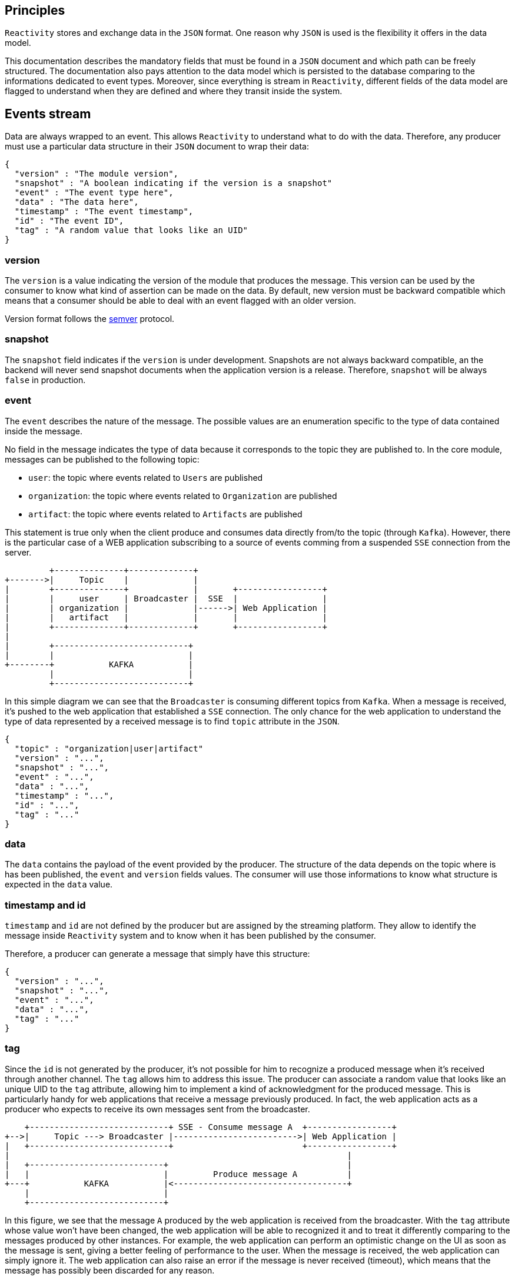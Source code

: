 == Principles

`Reactivity` stores and exchange data in the `JSON` format.
One reason why `JSON` is used is the flexibility it offers in the data model.

This documentation describes the mandatory fields that must be found in a `JSON` document and which path can be freely structured.
The documentation also pays attention to the data model which is persisted to the database comparing to the informations dedicated to event types.
Moreover, since everything is stream in `Reactivity`, different fields of the data model are flagged to understand when they are defined and where they transit inside the system.

== Events stream

Data are always wrapped to an event.
This allows `Reactivity` to understand what to do with the data.
Therefore, any producer must use a particular data structure in their `JSON` document to wrap their data:

    {
		    "version" : "The module version",
		    "snapshot" : "A boolean indicating if the version is a snapshot"
		    "event" : "The event type here",
		    "data" : "The data here",
		    "timestamp" : "The event timestamp",
		    "id" : "The event ID",
		    "tag" : "A random value that looks like an UID"
    }
	
=== version

The `version` is a value indicating the version of the module that produces the message.
This version can be used by the consumer to know what kind of assertion can be made on the data.
By default, new version must be backward compatible which means that a consumer should be able to deal with an event flagged with an older version.

Version format follows the http://semver.org[semver] protocol.

=== snapshot

The `snapshot` field indicates if the `version` is under development.
Snapshots are not always backward compatible, an the backend will never send snapshot documents when the application version is a release.
Therefore, `snapshot` will be always `false` in production.

=== event 

The `event` describes the nature of the message.
The possible values are an enumeration specific to the type of data contained inside the message.

No field in the message indicates the type of data because it corresponds to the topic they are published to.
In the core module, messages can be published to the following topic:

* `user`: the topic where events related to `Users` are published
* `organization`: the topic where events related to `Organization` are published  
* `artifact`: the topic where events related to `Artifacts` are published

This statement is true only when the client produce and consumes data directly from/to the topic (through `Kafka`).
However, there is the particular case of a WEB application subscribing to a source of events comming from a suspended `SSE` connection from the server.

         +--------------+-------------+
+------->|     Topic    |             |
|        +--------------+             |       +-----------------+
|        |     user     | Broadcaster |  SSE  |                 |
|        | organization |             |------>| Web Application |
|        |   artifact   |             |       |                 |
|        +--------------+-------------+       +-----------------+
|
|        +---------------------------+
|        |                           |
+--------+           KAFKA           |
         |                           |
         +---------------------------+

In this simple diagram we can see that the `Broadcaster` is consuming different topics from `Kafka`.
When a message is received, it's pushed to the web application that established a `SSE` connection.
The only chance for the web application to understand the type of data represented by a received message is to find `topic` attribute in the `JSON`.

    {
		    "topic" : "organization|user|artifact"
		    "version" : "...",
		    "snapshot" : "...",
		    "event" : "...",
		    "data" : "...",
		    "timestamp" : "...",
		    "id" : "...",
		    "tag" : "..."
    }
		 
=== data

The `data` contains the payload of the event provided by the producer.
The structure of the data depends on the topic where is has been published, the `event` and `version` fields values.
The consumer will use those informations to know what structure is expected in the `data` value.

=== timestamp and id

`timestamp` and `id` are not defined by the producer but are assigned by the streaming platform.
They allow to identify the message inside `Reactivity` system and to know when it has been published by the consumer.

Therefore, a producer can generate a message that simply have this structure:


    {
		    "version" : "...",
		    "snapshot" : "...",
		    "event" : "...",
		    "data" : "...",
		    "tag" : "..."
    }
	
=== tag

Since the `id` is not generated by the producer, it's not possible for him to recognize a produced message when it's received through another channel.
The `tag` allows him to address this issue.
The producer can associate a random value that looks like an unique UID to the `tag` attribute, allowing him to implement a kind of acknowledgment for the produced message.
This is particularly handy for web applications that receive a message previously produced.
In fact, the web application acts as a producer who expects to receive its own messages sent from the broadcaster.

    +----------------------------+ SSE - Consume message A  +-----------------+
+-->|     Topic ---> Broadcaster |------------------------->| Web Application |
|   +----------------------------+                          +-----------------+
|                                                                    |
|   +---------------------------+                                    |
|   |                           |         Produce message A          |
+---+           KAFKA           |<-----------------------------------+
    |                           |
    +---------------------------+

In this figure, we see that the message `A` produced by the web application is received from the broadcaster.
With the `tag` attribute whose value won't have been changed, the web application will be able to recognized it and to treat it differently comparing to the messages produced by other instances.
For example, the web application can perform an optimistic change on the UI as soon as the message is sent, giving a better feeling of performance to the user.
When the message is received, the web application can simply ignore it.
The web application can also raise an error if the message is never received (timeout), which means that the message has possibly been discarded for any reason.

=== Extensions

==== Additional data types definition

Extensions are allowed to define their own type of data stored in dedicated `buckets` (the document space in `Couchbase`) and sent through specific `topics` (in `Kafka`).
It's strongly recommended for an extension to use the same message structure described in previous sections.

To avoid clashes with build-in features of `Reactivity`, any extension `topic` and `bucket` must follow the pattern `[extension-id]/[topic-name]`.
The `extension-id` is an unique identifier for the extension in `Reactivity`.
This value must be used when the extension creates its own topic. 
The `topic-name` is a value each extension is free to define. 
This allows the extensions to define as much as data type they want and store their associated documents independently to the database.

==== Built-in data types extension

When an extension extends an existing data type (`Artifacts`, `Users` or `Organizations`), the mechanism is different.
The extension is allowed to modify the document created by the built-in features of `Reactivity`.
In that scenario, the extension is integrated to a stream processing module that intercepts messages comming from a targetted topic (`user`, `artifact` or `organization`).
The extension can validate the message payload and discard it in case of rule violation, modify the payload or trigger any specific action before the message is persisted. 

The extension is free to manage specific properties at any level of the message.
For instance:

    {
        "version" : "The module version",
        "snapshot" : "...",
        "event" : "The event type here",
        "data" : {
            "my-extension-some-property" : "some value"
        },
        "timestamp" : "The event timestamp",
        "id" : "The event ID",
        "my-extension-some-property" : "some value"		
    }

It's strongly recommended that an extension does not add specific properties in a different place than what is defined in the above example.
Making assertion on the `data` field structure to add properties in a deeper path is possible but it would strongly couple the core with the extension, which would potentially lead to lots of regressions after a new release.

== Built-in data types and associated events

The following section describes the possible values for `data` and associated `event` attribute in a message provided by the core of `Reactivity`.

=== User

All messages related to the `User` data type are published to the `user` topic.

==== event = 'CREATE' OR event = 'READ' OR event = 'UPDATE'

The `CREATE`, `READ` and `UPDATE` events for a `User` has a `data` attribute associated to a value that looks like this:

    {
        "email" : "The user email address", 
        "firstname" : "The user first name",
        "lastname" : "The user last name",
        "picture" : "The picture of user profile"
    }

`READ` and `UPDATE` events are sent for a given `User` only to the consumers connected to an `Organization` that registers this `User` as a member.
	
*email*

A string corresponding to the user email. Mandatory attribute.
	
*firstname*

A string corresponding to the user first name. Optional attribute.

*lastname*

A string corresponding to the user last name. Optional attribute.
	
*picture*

A `base64` string corresponding to the user picture. Optional attribute.

==== event = 'DELETE'

The `DELETE` event for a `User` has a `data` attribute associated to an empty value.
In fact, the event simply indicates that a `User` identified by the event `id` has been removed.
Therefore, no more information than the `id` is required to identify the removed view.

This event is sent for a given `User` only to the consumers connected to an `Organization` that registers this `User` as a member.

=== Organization

All messages related to the `Organization` data type are published to the `organization` topic.

==== event = 'CREATE'

The `CREATE` event for an `Organization` has a `data` attribute associated to a value that looks like this:

    {
        "name" : "The name of the organization",
        "picture" : "The picture of the organization",
        "members" : [{
                "id" : "The ID of the organization member",
                "role" : "The role of the member inside the organization"
        }]
    }

This event is sent through this topic by producer when a new `Organization` is created.
	
*name*
	
* A string corresponding to the `Organization` name.
* Mandatory attribute.
* Must be unique.
	
*picture*

* A `base64` string corresponding to the `Organization` picture.
* Optional attribute.
	
*members*

An array containing complex objects with two mandatory fields:

* `id`: the `User` ID corresponding to the member.
* `role`: the role of the member inside the `Organization`.

==== event = 'READ' OR event = 'UPDATE'

The `READ` and `UPDATE` events for an `Organization` have a `data` attribute associated to a value that looks like this:

    {
        "name" : "The name of the organization",
        "picture" : "The picture of the organization"
    }

This events are sent when a consumer is reading the `Organization` associated to the current `User`. 
	
*name*
	
A string corresponding to the `Organization` name. Mandatory attribute.
	
*picture*

A `base64` string corresponding to the `Organization` picture. Optional attribute.

==== event = 'DELETE'

The `DELETE` event for an `Organization` has a `data` attribute associated to an empty value.
In fact, the event simply indicates that an `Organization` identified by the event `id` has been deleted.
Therefore, no more information than the `id` is required to identify the removed `Organization`.

==== event = 'ADD_CATEGORY' OR event = 'READ_CATEGORY' OR event = 'UPDATE_CATEGORY'

The `ADD_CATEGORY`, `READ_CATEGORY` and `UPDATE_CATEGORY` events for an `Organization` have a `data` attribute associated to a value that looks like this:

    {
        "organization": "The organization ID"
        "name" : "The name of the category"
        "picture" : "The picture of item category"
    }

`Reactivity` provides `User` and `Status` categories out of the box.
	
*organization*

* The `id` of the `Organization` associated to the category.
* Mandatory attribute.

*name*

* A string representing the name of the category.
* Mandatory attribute.
	
*picture*

* A `base64` string corresponding to the category.
* Optional attribute.

==== event = 'REMOVE_CATEGORY'

The `REMOVE_CATEGORY` event for an `Organization` has a `data` attribute associated to an empty value.
In fact, the event simply indicates that a category identified by the event `id` has been removed.
Therefore, no more information than the `id` is required to identify the removed category.

==== event = 'ADD_CATEGORY_ITEM' OR event = 'READ_CATEGORY_ITEM' OR event = 'UPDATE_CATEGORY_ITEM'

The `ADD_CATEGORY_ITEM`, `READ_CATEGORY_CATEGORY` and `UPDATE_CATEGORY_ITEM` events for an `Organization` have a `data` attribute associated to a value that looks like this:

    {
        "category": "The category ID"
        "name" : "The name of the item"
        "picture" : "The picture of the item"
    }

`Reactivity` provides the following values for the built-in categories:

* `User`: all the current `Organization` members with their `id` as name and the picture if any
* `Status`: `TODO`, `WIP` and `DONE` values with no picture

*category*

* The `id` of the category associated to the item.
* Mandatory attribute.

*name*

* A string attribute the name of the item.
* Mandatory attribute.

*picture*

* A `base64` string corresponding to the item.
* Optional attribute.

==== event = 'REMOVE_CATEGORY_ITEM' 

The `REMOVE_CATEGORY_ITEM` event for an `Organization` has a `data` attribute associated to an empty value.
In fact, the event simply indicates that an item identified by the event `id` has been removed.
Therefore, no more information than the `id` is required to identify the removed item.

==== event = 'ADD_MEMBER' OR event = 'REMOVE_MEMBER' OR event = 'UPDATE_MEMBER'

The `ADD_MEMBER`, `REMOVE_MEMBER`, `UPDATE_MEMBER` events for an `Organization` have a `data` attribute associated to a value that looks like this:

    {
        "organization" : "The organization ID",
        "members" : [{
            "id" : "The ID of the organization member",
            "role" : "The role of the member inside the organization (only when adding or updating a member)"
        }]
    }

Those events are sent when a consumer is connected to an `Organization`.
Only members of that `Organization` are sent.
	
*name*
	
A string corresponding to the `Organization` name. Defined only if value has changed.
	
*members*

An array defined only if members have changed and containing complex objects with two mandatory fields:

* `id`: the `User` ID corresponding to the member.
* `role`: the role of the member inside the `Organization`. Only defined when the event is `ADD_MEMBER` or `UPDATE_MEMBER`.

==== event = 'ADD_VIEW' OR event = 'READ_VIEW'

The `ADD_VIEW` and `READ_VIEW` events for an `Organization` have a `data` attribute associated to a value that looks like this:

    {
        "organization" : "The organization identifier",
        "name" : "The name of the view", 
        "period" {
            "from" : "From when the artifacts are displayed",
            "to" : "Moment until artifacts are displayed",
            "category" : "The category id providing the timestamp to use"
        },
        "filters" : [{
            "category" : "Filter the artifact with the specified category",
            "value" : "The value that must equals to the specified category in the filtered artifact"
        }],
        "type" : "Type fo the view"
    }

`ADD_VIEW` event is sent by a producer when a view is created.
`READ_VIEW` event is sent to a consumer when this consumer is connected to an `Organization`.
Only views related to the `Organization` are sent.
	
*organization*

The organization `id` owning the view.
	
*name*

The name of the view is an unique string inside the `Organization`.
The value is displayed as a summary of the view.

*period*

A complex object describing the period of time covering the displayed informations.
This object contains the following attributes:

* `from`: The min date of `Artifact`. Must be a timestamp in milliseconds. The value is mandatory.
* `to`: The max date of `Artifact`. Must be a timestamp in milliseconds if defined. The value can be `undefined`, `null` or `false`. In this case no max date is applied.
* `category`: The category `id` that will be used to read the timestamp from the artifact. Must be a timestamp in milliseconds if defined. The value can be `undefined`, `null` or `false`. In this case the event timestamp will be used. 

*filters*

Optional filters in addition to the period that are applied on the `Artifact` when selecting the data.
`filters` value is an array of complex object with two attributes:

* `category`: the category `id` that must be used to filter the `Artifact`. The value is mandatory.
* `value`: the particular category label that must be associated to the `Artifact`. The value can be `undefined`, `null` or `false`. In this case any value is accepted since the category exist in the `Artifact`.

*type*

The type of view describes a way to display and store the data.
The possible values are enumerated by the system.
`Reactivity` supports out of the box three types:

* `list`: display artifacts in a list with one line per item
* `table`: display artifacts in a table with one or two dimensions
* `timeseries`: display the artifacts distributed over a periode of time inside a chart

Additional attributes when `type = 'table'`.

    {
        "columns" : "Category id enumerating the columns",
        "rows" : "Category id enumerating the rows"
    }

* `columns`: a category `id` containing the values displayed in column titles. `Artifact` will be organized vertically according to the value of this category. This value is mandatory.
* `rows`: a category `id` containing the values displayed in row titles. `Artifact` will be organized horizontally according to the value of this category. The value can be `undefined`, `null` or `false`. In this case the table has only one dimension.
	
Additional attributes when `type = 'timeseries'`.

    {
        "unit" : "The time unit defining the group level of the time series",
        "category" : "The category id used to count artifacts"
        "preferences" : {
            "colors" : [{
            "label" : "The category label that should be displayed with a particular color",
                "value" : "The color to apply for the specified category label"
            }],
            "chart" : "The chat that displays the time series"
        }
    }

* `unit`: the time unit that corresponds to the group level of the time series from year to minute. This field is mandatory. Possible values are `year`, `year/month`, `year/month/day`, `year/month/day/hour`, `year/month/day/hour/minute`.
* `category`: the category `id` defining how `Artifact` must be grouped. This field is mandatory.
* `preferences.color`: an array where each object describes the preferred color to represent a category. Each object has a `label` attribute for the category label and a `value` for the color to apply.
* `prefereces.chart`: a string indicated the chart displaying the data. The possible values are managed by the user interface.

==== event = 'REMOVE_VIEW'

The `REMOVE_VIEW` event for an `Organization` has a `data` attribute associated to an empty value.
In fact, the event simply indicates that a view identified by the event `id` has been removed.
Therefore, no more information than the `id` is required to identify the removed view.

=== Artifact

All messages related to the `Artifact` data type are published to the `artifact` topic.

==== event = 'CREATE' OR event = 'READ' OR event = 'UPDATE'

The `CREATE`, `READ` and `UPDATE` events for an `Artifact` have a `data` attribute associated to a value that looks like this:

    {
        "views" : "The id of the different views this artifacts belongs to",
        "categories" : {
            "A free category key" : "A free category value"
        }
    }

* `views`: an array containing the `id` of the different views containing this `Artifact`. 
* `categories`: a free set of key/value that describes the information defined by the user interface. `Reactivity` expects the following categories by default:
** A key called `user` associated to an `id` allowing to associate a `User` to an `Artifact`
** A key called `status` associated to `TODO`, `WIP` or `DONE` (the default items for the `Status` category) allowing to give a `status` to an `Artifact`

`READ` and `UPDATE` events are sent for a given `Artifact` only to the consumers connected to an `Organization` that registers the views containing this `Artifact`.

When the `Artifact` belongs to a view of type `timeseries` the categories are actually used to specify time series information:

* A key corresponding to the grouping category `id` associated to a value indicating the count result
* A key called `timestamp` corresponding to a time in milliseconds of the newest counted `Artifact`

==== event = 'DELETE'

The `DELETE` event for an `Artifact` has a `data` attribute associated to an empty value.
In fact, the event simply indicates that an `Artifact` identified by the event `id` has been removed.
Therefore, no more information than the `id` is required to identify the removed `Artifact`.
